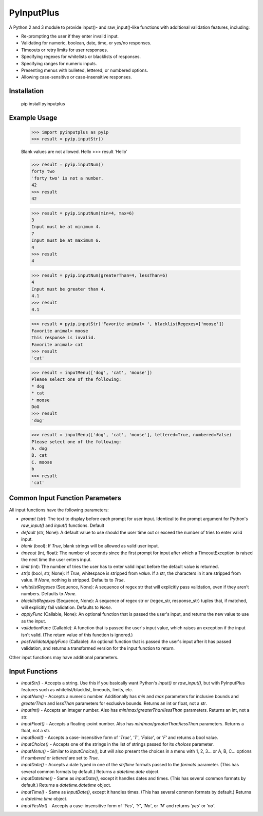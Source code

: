 PyInputPlus
===========

A Python 2 and 3 module to provide input()- and raw_input()-like functions with additional validation features, including:

* Re-prompting the user if they enter invalid input.
* Validating for numeric, boolean, date, time, or yes/no responses.
* Timeouts or retry limits for user responses.
* Specifying regexes for whitelists or blacklists of responses.
* Specifying ranges for numeric inputs.
* Presenting menus with bulleted, lettered, or numbered options.
* Allowing case-sensitive or case-insensitive responses.

Installation
------------

    pip install pyinputplus

Example Usage
-------------

    >>> import pyinputplus as pyip
    >>> result = pyip.inputStr()

    Blank values are not allowed.
    Hello
    >>> result
    'Hello'

    >>> result = pyip.inputNum()
    forty two
    'forty two' is not a number.
    42
    >>> result
    42

    >>> result = pyip.inputNum(min=4, max=6)
    3
    Input must be at minimum 4.
    7
    Input must be at maximum 6.
    4
    >>> result
    4

    >>> result = pyip.inputNum(greaterThan=4, lessThan=6)
    4
    Input must be greater than 4.
    4.1
    >>> result
    4.1

    >>> result = pyip.inputStr('Favorite animal> ', blacklistRegexes=['moose'])
    Favorite animal> moose
    This response is invalid.
    Favorite animal> cat
    >>> result
    'cat'

    >>> result = inputMenu(['dog', 'cat', 'moose'])
    Please select one of the following:
    * dog
    * cat
    * moose
    DoG
    >>> result
    'dog'

    >>> result = inputMenu(['dog', 'cat', 'moose'], lettered=True, numbered=False)
    Please select one of the following:
    A. dog
    B. cat
    C. moose
    b
    >>> result
    'cat'

Common Input Function Parameters
--------------------------------

All input functions have the following parameters:

* `prompt` (str): The text to display before each prompt for user input. Identical to the prompt argument for Python's `raw_input()` and `input()` functions. Default
* `default` (str, None): A default value to use should the user time out or exceed the number of tries to enter valid input.
* `blank` (bool): If `True`, blank strings will be allowed as valid user input.
* `timeout` (int, float): The number of seconds since the first prompt for input after which a TimeoutException is raised the next time the user enters input.
* `limit` (int): The number of tries the user has to enter valid input before the default value is returned.
* `strip` (bool, str, None): If `True`, whitespace is stripped from `value`. If a str, the characters in it are stripped from value. If `None`, nothing is stripped. Defaults to `True`.
* `whitelistRegexes` (Sequence, None): A sequence of regex str that will explicitly pass validation, even if they aren't numbers. Defaults to `None`.
* `blacklistRegexes` (Sequence, None): A sequence of regex str or (regex_str, response_str) tuples that, if matched, will explicitly fail validation. Defaults to `None`.
* `applyFunc` (Callable, None): An optional function that is passed the user's input, and returns the new value to use as the input.
* `validationFunc` (Callable): A function that is passed the user's input value, which raises an exception if the input isn't valid. (The return value of this function is ignored.)
* `postValidateApplyFunc` (Callable): An optional function that is passed the user's input after it has passed validation, and returns a transformed version for the input function to return.

Other input functions may have additional parameters.

Input Functions
---------------

* `inputStr()` - Accepts a string. Use this if you basically want Python's `input()` or `raw_input()`, but with PyInputPlus features such as whitelist/blacklist, timeouts, limits, etc.
* `inputNum()` - Accepts a numeric number. Additionally has `min` and `max` parameters for inclusive bounds and `greaterThan` and `lessThan` parameters for exclusive bounds. Returns an int or float, not a str.
* `inputInt()` - Accepts an integer number. Also has `min`/`max`/`greaterThan`/`lessThan` parameters. Returns an int, not a str.
* `inputFloat()` - Accepts a floating-point number. Also has `min`/`max`/`greaterThan`/`lessThan` parameters. Returns a float, not a str.
* `inputBool()` - Accepts a case-insensitive form of `'True'`, `'T'`, `'False'`, or `'F'` and returns a bool value.
* `inputChoice()` - Accepts one of the strings in the list of strings passed for its `choices` parameter.
* `inputMenu()` - Similar to `inputChoice()`, but will also present the choices in a menu with 1, 2, 3... or A, B, C... options if `numbered` or `lettered` are set to `True`.
* `inputDate()` - Accepts a date typed in one of the `strftime` formats passed to the `formats` parameter. (This has several common formats by default.) Returns a `datetime.date` object.
* `inputDatetime()` - Same as `inputDate()`, except it handles dates and times. (This has several common formats by default.) Returns a `datetime.datetime` object.
* `inputTime()` - Same as `inputDate()`, except it handles times. (This has several common formats by default.) Returns a `datetime.time` object.
* `inputYesNo()` - Accepts a case-insensitive form of `'Yes'`, `'Y'`, `'No'`, or `'N'` and returns `'yes'` or `'no'`.
